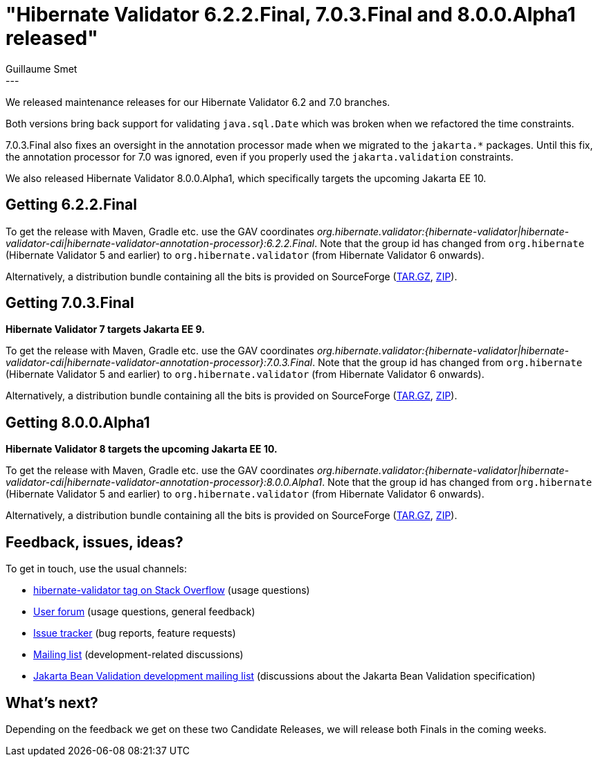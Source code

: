 = "Hibernate Validator 6.2.2.Final, 7.0.3.Final and 8.0.0.Alpha1 released"
Guillaume Smet
:awestruct-tags: [ "Hibernate Validator", "Releases" ]
:awestruct-layout: blog-post
---

We released maintenance releases for our Hibernate Validator 6.2 and 7.0 branches.

Both versions bring back support for validating `java.sql.Date` which was broken when we refactored the time constraints.

7.0.3.Final also fixes an oversight in the annotation processor made when we migrated to the `jakarta.*` packages.
Until this fix, the annotation processor for 7.0 was ignored, even if you properly used the `jakarta.validation` constraints.

We also released Hibernate Validator 8.0.0.Alpha1, which specifically targets the upcoming Jakarta EE 10.

== Getting 6.2.2.Final

To get the release with Maven, Gradle etc. use the GAV coordinates _org.hibernate.validator:{hibernate-validator|hibernate-validator-cdi|hibernate-validator-annotation-processor}:6.2.2.Final_. Note that the group id has changed from `org.hibernate` (Hibernate Validator 5 and earlier) to `org.hibernate.validator` (from Hibernate Validator 6 onwards).

Alternatively, a distribution bundle containing all the bits is provided on SourceForge (http://sourceforge.net/projects/hibernate/files/hibernate-validator/6.2.2.Final/hibernate-validator-6.2.2.Final-dist.tar.gz/download[TAR.GZ], http://sourceforge.net/projects/hibernate/files/hibernate-validator/6.2.2.Final/hibernate-validator-6.2.2.Final-dist.zip/download[ZIP]).

== Getting 7.0.3.Final

**Hibernate Validator 7 targets Jakarta EE 9.**

To get the release with Maven, Gradle etc. use the GAV coordinates _org.hibernate.validator:{hibernate-validator|hibernate-validator-cdi|hibernate-validator-annotation-processor}:7.0.3.Final_. Note that the group id has changed from `org.hibernate` (Hibernate Validator 5 and earlier) to `org.hibernate.validator` (from Hibernate Validator 6 onwards).

Alternatively, a distribution bundle containing all the bits is provided on SourceForge (http://sourceforge.net/projects/hibernate/files/hibernate-validator/7.0.3.Final/hibernate-validator-7.0.3.Final-dist.tar.gz/download[TAR.GZ], http://sourceforge.net/projects/hibernate/files/hibernate-validator/7.0.3.Final/hibernate-validator-7.0.3.Final-dist.zip/download[ZIP]).

== Getting 8.0.0.Alpha1

**Hibernate Validator 8 targets the upcoming Jakarta EE 10.**

To get the release with Maven, Gradle etc. use the GAV coordinates _org.hibernate.validator:{hibernate-validator|hibernate-validator-cdi|hibernate-validator-annotation-processor}:8.0.0.Alpha1_. Note that the group id has changed from `org.hibernate` (Hibernate Validator 5 and earlier) to `org.hibernate.validator` (from Hibernate Validator 6 onwards).

Alternatively, a distribution bundle containing all the bits is provided on SourceForge (http://sourceforge.net/projects/hibernate/files/hibernate-validator/8.0.0.Alpha1/hibernate-validator-8.0.0.Alpha1-dist.tar.gz/download[TAR.GZ], http://sourceforge.net/projects/hibernate/files/hibernate-validator/8.0.0.Alpha1/hibernate-validator-8.0.0.Alpha1-dist.zip/download[ZIP]).

== Feedback, issues, ideas?

To get in touch, use the usual channels:

* https://stackoverflow.com/questions/tagged/hibernate-validator[hibernate-validator tag on Stack Overflow] (usage questions)
* https://discourse.hibernate.org/c/hibernate-validator/7[User forum] (usage questions, general feedback)
* https://hibernate.atlassian.net/browse/HV[Issue tracker] (bug reports, feature requests)
* https://lists.jboss.org/pipermail/hibernate-dev/[Mailing list] (development-related discussions)
* https://accounts.eclipse.org/mailing-list/bean-validation-dev[Jakarta Bean Validation development mailing list] (discussions about the Jakarta Bean Validation specification)

== What's next?

Depending on the feedback we get on these two Candidate Releases, we will release both Finals in the coming weeks.
